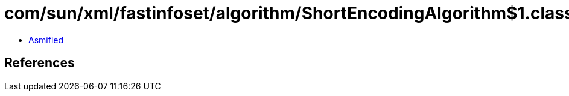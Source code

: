 = com/sun/xml/fastinfoset/algorithm/ShortEncodingAlgorithm$1.class

 - link:ShortEncodingAlgorithm$1-asmified.java[Asmified]

== References

